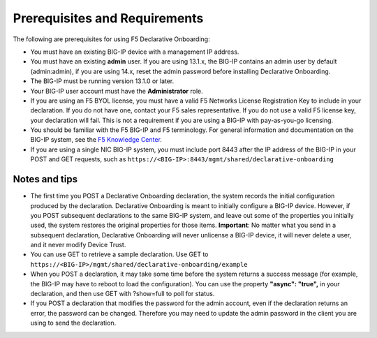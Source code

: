 Prerequisites and Requirements
------------------------------

The following are prerequisites for using F5 Declarative Onboarding:

- You must have an existing BIG-IP device with a management IP address.  

- You must have an existing **admin** user. If you are using 13.1.x, the BIG-IP contains an admin user by default (admin:admin), if you are using 14.x, reset the admin password before installing Declarative Onboarding.  

- The BIG-IP must be running version 13.1.0 or later.   

- Your BIG-IP user account must have the **Administrator** role.  

- If you are using an F5 BYOL license, you must have a valid F5 Networks License Registration Key to include in your declaration.  If you do not have one, contact your F5 sales representative. If you do not use a valid F5 license key, your declaration will fail.  This is not a requirement if you are using a BIG-IP with pay-as-you-go licensing. 

- You should be familiar with the F5 BIG-IP and F5 terminology.  For general information and documentation on the BIG-IP system, see the `F5 Knowledge Center <https://support.f5.com/csp/knowledge-center/software/BIG-IP?module=BIG-IP%20LTM&version=13.1.0>`_.  

- If you are using a single NIC BIG-IP system, you must include port 8443 after the IP address of the BIG-IP in your POST and GET requests, such as ``https://<BIG-IP>:8443/mgmt/shared/declarative-onboarding``

Notes and tips
~~~~~~~~~~~~~~

- The first time you POST a Declarative Onboarding declaration, the system records the initial configuration produced by the declaration. Declarative Onboarding is meant to initially configure a BIG-IP device. However, if you POST subsequent declarations to the same BIG-IP system, and leave out some of the properties you initially used, the system restores the original properties for those items.  **Important**: No matter what you send in a subsequent declaration, Declarative Onboarding will never unlicense a BIG-IP device, it will never delete a user, and it never modify Device Trust.

- You can use GET to retrieve a sample declaration.  Use GET to ``https://<BIG-IP>/mgmt/shared/declarative-onboarding/example``

- When you POST a declaration, it may take some time before the system returns a success message (for example, the BIG-IP may have to reboot to load the configuration).  You can use the property **"async": "true",** in your declaration, and then use GET with ?show=full to poll for status.

- If you POST a declaration that modifies the password for the admin account, even if the declaration returns an error, the password can be changed.  Therefore you may need to update the admin password in the client you are using to send the declaration.


.. |br| raw:: html
   
   <br />